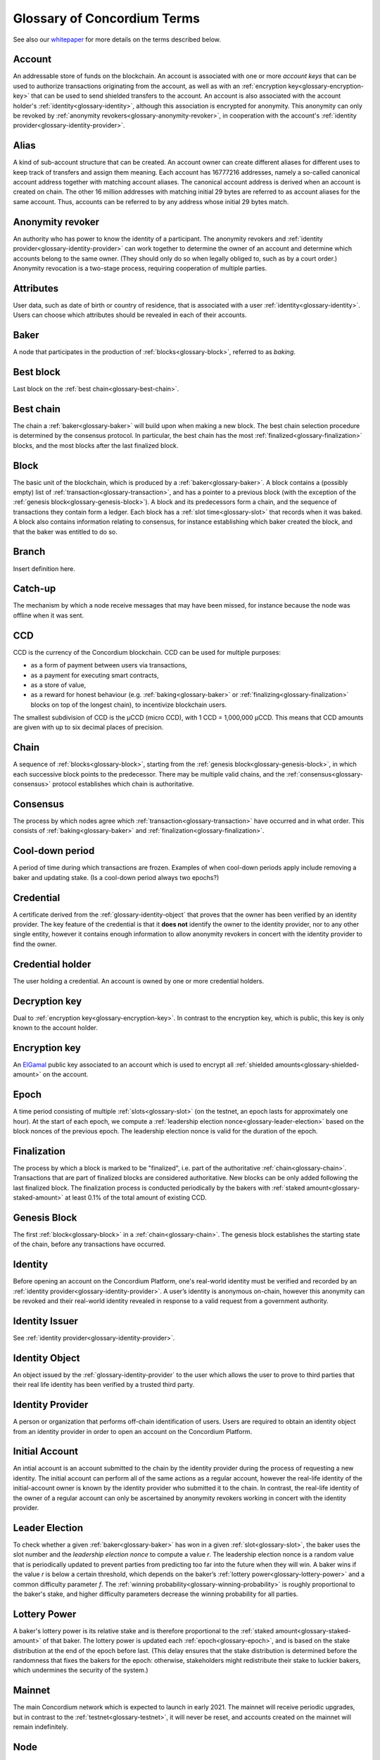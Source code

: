 .. _whitepaper: https://concordium.com/wp-content/uploads/2021/02/Concordium-White-Paper-v1.3.pdf
.. _ElGamal: https://en.wikipedia.org/wiki/ElGamal_encryption
.. _ciphertexts: https://en.wikipedia.org/wiki/Ciphertext

.. _glossary:

============================
Glossary of Concordium Terms
============================

See also our `whitepaper`_ for more details on the terms described
below.

.. _glossary-account:

Account
=======

An addressable store of funds on the blockchain. An account is associated with
one or more *account keys* that can be used to authorize transactions
originating from the account, as well as with an :ref:`encryption key<glossary-encryption-key>` that can be
used to send shielded transfers to the account. An account is also associated
with the account holder's :ref:`identity<glossary-identity>`, although this association is encrypted
for anonymity. This anonymity can only be revoked by :ref:`anonymity revokers<glossary-anonymity-revoker>`, in
cooperation with the account's :ref:`identity provider<glossary-identity-provider>`.

.. _glossary-alias:

Alias
=====

A kind of sub-account structure that can be created. An account owner can create different aliases for different uses to keep track of transfers and assign them meaning. Each account has 16777216 addresses, namely a so-called canonical account address together with matching account aliases. The canonical account address is derived when an account is created on chain. The other 16 million addresses with matching initial 29 bytes are referred to as account aliases for the same account. Thus, accounts can be referred to by any address whose initial 29 bytes match.

.. _glossary-anonymity-revoker:

Anonymity revoker
=================

An authority who has power to know the identity of a participant. The anonymity revokers and :ref:`identity provider<glossary-identity-provider>` can work together to determine the owner of an account and determine which accounts belong to the same owner. (They should only do so when legally obliged to, such as by a court order.) Anonymity revocation is a two-stage process, requiring cooperation of multiple parties.

.. _glossary-attribute:

Attributes
==========

User data, such as date of birth or country of residence, that is associated
with a user :ref:`identity<glossary-identity>`. Users can choose which attributes should be revealed in
each of their accounts.

.. _glossary-baker:

Baker
=====

A node that participates in the production of :ref:`blocks<glossary-block>`, referred to as
*baking*.

.. _glossary-best-block:

Best block
==========

Last block on the :ref:`best chain<glossary-best-chain>`.

.. _glossary-best-chain:

Best chain
==========

The chain a :ref:`baker<glossary-baker>` will build upon when making a new block. The best chain
selection procedure is determined by the consensus protocol. In particular, the
best chain has the most :ref:`finalized<glossary-finalization>` blocks, and the most blocks after the last
finalized block.

.. _glossary-block:

Block
=====

The basic unit of the blockchain, which is produced by a :ref:`baker<glossary-baker>`. A block
contains a (possibly empty) list of :ref:`transaction<glossary-transaction>`, and has a pointer to a
previous block (with the exception of the :ref:`genesis block<glossary-genesis-block>`). A block and its
predecessors form a chain, and the sequence of transactions they contain form a
ledger. Each block has a :ref:`slot time<glossary-slot>` that records when it was baked. A block
also contains information relating to consensus, for instance establishing which
baker created the block, and that the baker was entitled to do so.

.. _glossary-branch:

Branch
======

Insert definition here.

.. _glossary-catch-up:

Catch-up
========

The mechanism by which a node receive messages that may have been missed, for
instance because the node was offline when it was sent.

.. _glossary-ccd:

CCD
===

CCD is the currency of the Concordium blockchain. CCD can be used for multiple
purposes:

-  as a form of payment between users via transactions,
-  as a payment for executing smart contracts,
-  as a store of value,
-  as a reward for honest behaviour (e.g. :ref:`baking<glossary-baker>` or :ref:`finalizing<glossary-finalization>`
   blocks on top of the longest chain), to incentivize blockchain users.

The smallest subdivision of CCD is the µCCD (micro CCD), with 1 CCD = 1,000,000
µCCD. This means that CCD amounts are given with up to six decimal places of
precision.

.. _glossary-chain:

Chain
=====

A sequence of :ref:`blocks<glossary-block>`, starting from the :ref:`genesis block<glossary-genesis-block>`, in which each
successive block points to the predecessor. There may be multiple valid chains,
and the :ref:`consensus<glossary-consensus>` protocol establishes which chain is authoritative.

.. _glossary-consensus:

Consensus
=========

The process by which nodes agree which :ref:`transaction<glossary-transaction>` have occurred and in what
order. This consists of :ref:`baking<glossary-baker>` and :ref:`finalization<glossary-finalization>`.

.. _glossary-cool-down-period:

Cool-down period
================

A period of time during which transactions are frozen. Examples of when cool-down periods apply include removing a baker and updating stake. (Is a cool-down period always two epochs?)

.. _glossary-credential:

Credential
==========

A certificate derived from the :ref:`glossary-identity-object` that proves that
the owner has been verified by an identity provider. The key feature of the
credential is that it **does not** identify the owner to the identity provider,
nor to any other single entity, however it contains enough information to allow
anonymity revokers in concert with the identity provider to find the owner.

.. _glossary-credential-holder:

Credential holder
=================

The user holding a credential. An account is owned by one or more credential holders.

.. _glossary-decryption-key:

Decryption key
==============

Dual to :ref:`encryption key<glossary-encryption-key>`. In contrast to the encryption key, which is public,
this key is only known to the account holder.

.. _glossary-encryption-key:

Encryption key
==============

An `ElGamal`_ public key associated to an account which is used to encrypt all
:ref:`shielded amounts<glossary-shielded-amount>` on the account.

.. _glossary-epoch:

Epoch
=====

A time period consisting of multiple :ref:`slots<glossary-slot>` (on the testnet, an epoch lasts
for approximately one hour). At the start of each epoch, we compute a
:ref:`leadership election nonce<glossary-leader-election>` based on the block nonces of the previous epoch.
The leadership election nonce is valid for the duration of the epoch.

.. _glossary-finalization:

Finalization
============

The process by which a block is marked to be "finalized", i.e. part of the
authoritative :ref:`chain<glossary-chain>`. Transactions that are part of finalized blocks are considered authoritative. New blocks can be only added following the last finalized block. The finalization process is conducted periodically by the bakers with :ref:`staked amount<glossary-staked-amount>` at least 0.1% of the total amount of existing CCD.

.. _glossary-genesis-block:

Genesis Block
=============

The first :ref:`block<glossary-block>` in a :ref:`chain<glossary-chain>`. The genesis block establishes the starting state of the chain, before any transactions have occurred.

.. _glossary-identity:

Identity
========

Before opening an account on the Concordium Platform, one's real-world identity
must be verified and recorded by an :ref:`identity provider<glossary-identity-provider>`. A user’s identity is
anonymous on-chain, however this anonymity can be revoked and their real-world
identity revealed in response to a valid request from a government authority.

.. _glossary-identity-issuer:

Identity Issuer
===============

See :ref:`identity provider<glossary-identity-provider>`.

.. _glossary-identity-object:

Identity Object
===============

An object issued by the :ref:`glossary-identity-provider` to the user which
allows the user to prove to third parties that their real life identity has been
verified by a trusted third party.

.. _glossary-identity-provider:

Identity Provider
=================

A person or organization that performs off-chain identification of users. Users
are required to obtain an identity object from an identity provider in order to
open an account on the Concordium Platform.


.. _glossary-initial-account:

Initial Account
===============

An intial account is an account submitted to the chain by the identity provider
during the process of requesting a new identity. The initial account can
perform all of the same actions as a regular account, however the real-life
identity of the initial-account owner is known by the identity provider
who submitted it to the chain. In contrast, the real-life identity of the
owner of a regular account can only be ascertained by anonymity revokers working
in concert with the identity provider.

.. _glossary-leader-election:

Leader Election
===============

To check whether a given :ref:`baker<glossary-baker>` has won in a given :ref:`slot<glossary-slot>`, the baker uses the
slot number and the *leadership election nonce* to compute a value *r*. The
leadership election nonce is a random value that is periodically updated to
prevent parties from predicting too far into the future when they will win. A
baker wins if the value *r* is below a certain threshold, which depends on the
baker’s :ref:`lottery power<glossary-lottery-power>` and a common difficulty parameter *f*. The :ref:`winning
probability<glossary-winning-probability>` is roughly proportional to the baker's stake, and higher
difficulty parameters decrease the winning probability for all parties.

.. _glossary-lottery-power:

Lottery Power
=============

A baker's lottery power is its relative stake and is therefore proportional to
the :ref:`staked amount<glossary-staked-amount>` of that baker. The lottery power is updated each
:ref:`epoch<glossary-epoch>`, and is based on the stake distribution at the end of the epoch before
last. (This delay ensures that the stake distribution is determined before the
randomness that fixes the bakers for the epoch: otherwise, stakeholders might
redistribute their stake to luckier bakers, which undermines the security of the
system.)

.. _glossary-mainnet:

Mainnet
=======

The main Concordium network which is expected to launch in early 2021. The
mainnet will receive periodic upgrades, but in contrast to the :ref:`testnet<glossary-testnet>`, it
will never be reset, and accounts created on the mainnet will remain
indefinitely.

.. _glossary-node:

Node
====

A participant in the Concordium network. Nodes receive blocks and transactions,
and track the current state of the blockchain. A :ref:`baker node<glossary-baker>` has cryptographic
keys that enable it to take part in baking and :ref:`finalization<glossary-finalization>`. A node without
these keys is referred to as a *passive node*.

.. _glossary-nonce:

Nonce
=====

May refer to:

-  *Block Nonce*: a randomized value included by the :ref:`baker<glossary-baker>` in each
   :ref:`block<glossary-block>`, and used to determine the leadership election nonce.
-  *Leadership Election Nonce*: a randomized value that is updated each
   :ref:`epoch<glossary-epoch>` that is used to seed the :ref:`leader election<glossary-leader-election>` process.
-  :ref:`Transaction sequence number<glossary-transaction-sequence-number>` (same as account sequence number)

.. _glossary-off-chain:

Off-chain
=========

Refers to activities outside of the Concordium blockchain. Some on-chain actions
need preliminary actions off-chain, for example to create an account on the
Concordium blockchain the user must first work with an identity provider, e.g.,
via their website or mobile application, to obtain a specific digital
certificate. We refer to this certificate as the **identity**.

.. _glossary-on-chain:

On-chain
========

Refers to an an event or activity that is propagated through the Concordium
network and recorded on the Concordium blockchain. The recording can be explicit
or implicit as part of the consensus protocol. An example of the former is a
transaction such as a CCD transfer, an example of the latter are the rewards
given out to, e.g., bakers.

.. _glossary-shielded-amount:

Shielded amount
================

An amount of :ref:`CCD<glossary-CCD>` that is encrypted with the public key of an account. Only
the owner of the secret key can determine how many CCDs are contained in the
encryption.

.. _glossary-shielded-balance:

Shielded balance
================

The part of the balance of an :ref:`account<glossary-account>` that only the owner of the account can
see. This is achieved by encrypting transfers to an account with the account's
:ref:`encryption key<glossary-encryption-key>`. Every participant of the Concordium network can see the
`ciphertexts`_ of all the transfers, however they provide no information on how
many CCDs were transferred. The receiver of the transfer can use their secret
key to decrypt the ciphertexts, and seeing how many CCDs they have received.

For technical reasons the shielded balance of the account consists of two parts,
the "self balance" and the "incoming shielded amounts".

.. _glossary-self-balance:

Self balance
^^^^^^^^^^^^

This is a single shielded amount that is updated each time the account performs
a shielded transfer, :ref:`shielding<glossary-shielding>`, or :ref:`unshielding<glossary-unshielding>`. Only the account itself
can update this value.

.. _glossary-incoming-shielded-amount:

Incoming shielded amount
^^^^^^^^^^^^^^^^^^^^^^^^^

This is a list of shielded amounts that is extended each time an account
receives an shielded transfer. When the account makes a shielded transfer it
can use a number of shielded amounts from this list as inputs to the transfer.

.. _glossary-shielded-transfer:

Shielded transfer
=================

Transfer from :ref:`shielded balance<glossary-shielded-balance>` of an account
to a :ref:`shielded balance<glossary-shielded-balance>` of another account.
The amount that is transferred is only visible to the sender and the receiver.

.. _glossary-shielding:

Shielding
=========

The action of transferring a part of the public balance to the :ref:`shielded balance<glossary-shielded-balance>`.

.. _glossary-slot:

Slot
====

In the blockchain, time is divided into equally sized units called *slots*. On
the testnet the duration of slot is one second. In every slot, each baker checks
locally whether they won the lottery, which entitles the winner to bake a block
in that slot. Zero, one, or multiple bakers can win the lottery. The probability
of these different events is controlled by the difficulty parameter *f*. For
example, with difficulty 0.5 on average every second slot will have a lottery
winner.

.. _glossary-staked-amount:

Staked Amount
=============

:ref:`Bakers<glossary-baker>` can have part of the balance of its account staked. The amount that is
staked remains locked while staked and cannot be transferred or moved in any
way. The staked amount is proportional to the :ref:`lottery power<glossary-lottery-power>` of a baker.

.. _glossary-testnet:

Testnet
=======

A test network run by Concordium to test its protocols and software. There can
be several test networks in existence at the same time. All the features are
tested on the testnet before they are released on the :ref:`mainnet<glossary-mainnet>`.

.. _glossary-transaction:

Transaction
===========

An atomic operation that defines a change of state in the ledger, such as
transferring funds from one account to another. A transaction typically has a
sender account and a :ref:`transaction sequence number<glossary-transaction-sequence-number>`, and incurs a fee. The
sender account must sign the transaction to authorize it. (The exception to this
is a credential deployment transaction that creates a new account, which does
not have a sender account.)

.. _glossary-transfer-memo:

Transfer Memo
=============

Additional data that a user can provide when making a transfer, a shielded transfer or a transfer with schedule.
The data will appear on chain as a bytestring. It is expected to be CBOR encoded and can therefore represent strings,
numbers and JSON values, but this is not enforced.

.. _glossary-transfer-with-schedule:

Transfer with schedule
======================

A special kind of transfer of CCD that makes the CCD amount available to the
receiver only in a limited way until a specified point in time. The point in
time is specified as part of a transfer. The CCD are immediately owned by the
receiver account, and the transfer cannot be revoked, but the receiver cannot
spend the CCD until the specified time.

.. _glossary-transaction-sequence-number:

Transaction Sequence Number
===========================

A sequence number that orders :ref:`transaction<glossary-transaction>` on a given :ref:`account<glossary-account>`. In a
ledger, all transactions for an account must be ordered with consecutive
transaction sequence numbers, starting from 1. Transaction sequence numbers
ensure that a transaction cannot be repeated in the ledger, and that the
transactions occur in the order intended by the sender account holder.

.. _glossary-unshielding:

Unshielding
===========

The action of transferring a part of the :ref:`shielded balance<glossary-shielded-balance>` to the public
balance.

.. _glossary-winning-probability:

Winning probability
===================

The winning probability is the probability that a baker wins in a given slot.
The probability is :math:`1-(1-f)^α`, where :math:`f` is the difficulty parameter and :math:`α` is
the :ref:`lottery power<glossary-lottery-power>`.
